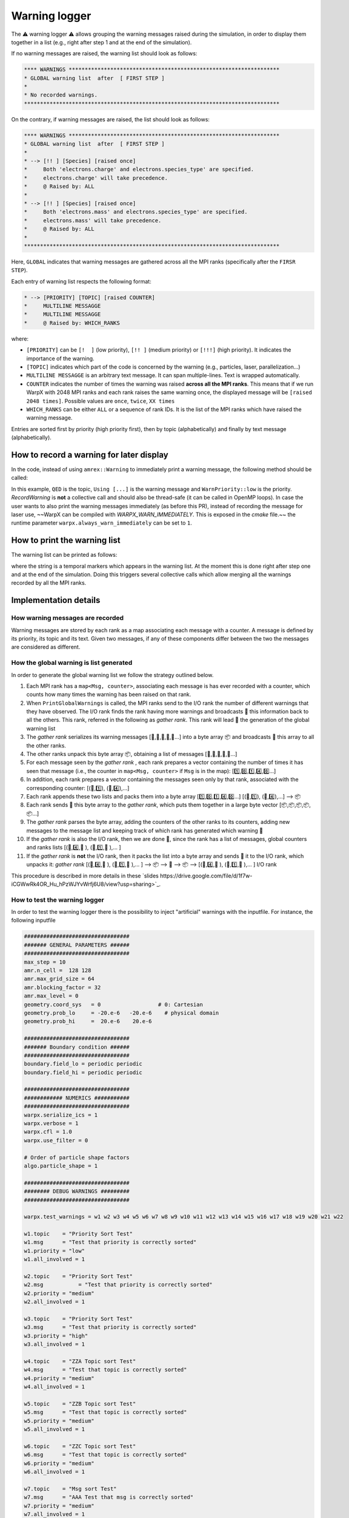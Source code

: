 .. _developers-warning-logger:

Warning logger
==============

The  ⚠️ warning logger ⚠️ allows grouping the warning messages raised during the
simulation, in order to display them together in a list
(e.g., right after step 1 and at the end of the simulation).

If no warning messages are raised, the warning list should look as follows:

.. code-block:: sh

   **** WARNINGS ******************************************************************
   * GLOBAL warning list  after  [ FIRST STEP ]
   *
   * No recorded warnings.
   ********************************************************************************

On the contrary, if warning messages are raised, the list should look as follows:

.. code-block:: sh

   **** WARNINGS ******************************************************************
   * GLOBAL warning list  after  [ FIRST STEP ]
   *
   * --> [!! ] [Species] [raised once]
   *     Both 'electrons.charge' and electrons.species_type' are specified.
   *     electrons.charge' will take precedence.
   *     @ Raised by: ALL
   *
   * --> [!! ] [Species] [raised once]
   *     Both 'electrons.mass' and electrons.species_type' are specified.
   *     electrons.mass' will take precedence.
   *     @ Raised by: ALL
   *
   ********************************************************************************

Here, ``GLOBAL`` indicates that warning messages are gathered across all the MPI ranks (specifically
after the ``FIRSR STEP``).

Each entry of warning list respects the following format:

.. code-block:: sh

   * --> [PRIORITY] [TOPIC] [raised COUNTER]
   *     MULTILINE MESSAGGE
   *     MULTILINE MESSAGGE
   *     @ Raised by: WHICH_RANKS

where:

* ``[PRIORITY]`` can be ``[!  ]`` (low priority), ``[!! ]`` (medium priority) or ``[!!!]`` (high priority). It indicates the importance of the warning.
* ``[TOPIC]`` indicates which part of the code is concerned by the warning (e.g., particles, laser, parallelization...)
* ``MULTILINE MESSAGGE`` is an arbitrary text message. It can span multiple-lines. Text is wrapped automatically.
* ``COUNTER`` indicates the number of times the warning was raised **across all the MPI ranks**. This means that if we run WarpX with 2048 MPI ranks and each rank raises the same warning once, the displayed message will be ``[raised 2048 times]``. Possible values are ``once``, ``twice``, ``XX times``
* ``WHICH_RANKS`` can be either ``ALL`` or a sequence of rank IDs. It is the list of the MPI ranks which have raised the warning message.

Entries are sorted first by priority (high priority first), then by topic (alphabetically) and finally by text message (alphabetically).

How to record a warning for later display
-----------------------------------------

In the code, instead of using ``amrex::Warning`` to immediately print a warning message, the following method should be called:

.. code-block:: cpp
   WarpX::GetInstance().RecordWarning(
      "QED",
      "Using default value (2*me*c^2) for photon energy creation threshold",
      WarnPriority::low);

In this example, ``QED`` is the topic, ``Using [...]`` is the warning message and ``WarnPriority::low`` is the priority.
`RecordWarning` is **not** a collective call and should also be thread-safe (it can be called in OpenMP loops).
In case the user wants to also print the warning messages immediately (as before this PR), instead of recording the message for laser use, ~~WarpX can be compiled with `WARPX_WARN_IMMEDIATELY`. This is exposed in the `cmake` file.~~ the runtime parameter ``warpx.always_warn_immediately`` can be set to ``1``.

How to print the warning list
-----------------------------

The warning list can be printed as follows:

.. code-block:: cpp
   warpx.PrintGlobalWarnings("THE END");

where the string is a temporal markers which appears in the warning list.
At the moment this is done right after step one and at the end of the simulation. Doing this triggers several collective calls which allow merging all the warnings recorded by all the MPI ranks.

Implementation details
----------------------

How warning messages are recorded
~~~~~~~~~~~~~~~~~~~~~~~~~~~~~~~~~

Warning messages are stored by each rank as a map associating each
message with a counter.
A message is defined by its priority, its topic and its text.
Given two messages, if any of these components differ between the
two the messages are considered as different.

How the global warning is list generated
~~~~~~~~~~~~~~~~~~~~~~~~~~~~~~~~~~~~~~~~

In order to generate the global warning list we follow the strategy outlined below.

1. Each MPI rank has a ``map<Msg, counter>``, associating each message is has ever recorded with a counter, which counts how many times the warning has been raised on that rank.
2. When ``PrintGlobalWarnings`` is called, the MPI ranks send to the I/O rank the number of different warnings that they have observed. The I/O rank finds the rank having more warnings and broadcasts 📢 this information back to all the others. This rank, referred in the following as *gather rank*. This rank will lead  👑 the generation of the global warning list
3. The *gather rank* serializes its warning messages [📝,📝,📝,📝,📝...] into a byte array 📦 and  broadcasts 📢 this array to all the other ranks.
4. The other ranks unpack this byte array 📦, obtaining a list of messages [📝,📝,📝,📝,📝...]
5. For each message seen by the *gather rank* , each rank prepares a vector containing the number of times it has seen that message (i.e., the counter in ``map<Msg, counter>`` if ``Msg`` is in the map): [1️⃣,0️⃣,1️⃣,4️⃣,0️⃣...]
6. In addition, each rank prepares a vector containing the messages seen only by that rank, associated with the corresponding counter: [(📝,1️⃣), (📝,4️⃣),...]
7. Each rank appends these two lists and packs them into a byte array [1️⃣,0️⃣,1️⃣,4️⃣,0️⃣...] [(📝,1️⃣), (📝,4️⃣),...] --> 📦
8. Each rank sends 📨 this byte array to the *gather rank*, which puts them together in a large byte vector [📦,📦,📦,📦,📦...]
9. The *gather rank* parses the byte array, adding the counters of the other ranks to its counters, adding new messages to the message list and keeping track of which rank has generated which warning 📜
10. If the *gather rank* is also the I/O rank, then we are done  🎉, since the rank has a list of messages, global counters and ranks lists  [(📝,4️⃣,📜 ), (📝,1️⃣,📜 ),... ]
11. If the *gather rank* is **not** the I/O rank, then it packs the list into a byte array and sends  📨 it to the I/O rank, which unpacks it: *gather rank* [(📝,4️⃣,📜 ), (📝,1️⃣,📜 ),... ] --> 📦 --> 📨 --> 📦 --> [(📝,4️⃣,📜 ), (📝,1️⃣,📜 ),... ] I/O rank

This procedure is described in more details in these `slides https://drive.google.com/file/d/1f7w-iCGWwRk4OR_Hu_hPzWJYvWrfj6U8/view?usp=sharing>`_.

How to test the warning logger
~~~~~~~~~~~~~~~~~~~~~~~~~~~~~~

In order to test the warning logger there is the possibility to inject "artificial" warnings with the inputfile.
For instance, the following inputfile

.. code-block:: sh

   #################################
   ####### GENERAL PARAMETERS ######
   #################################
   max_step = 10
   amr.n_cell =  128 128
   amr.max_grid_size = 64
   amr.blocking_factor = 32
   amr.max_level = 0
   geometry.coord_sys   = 0                  # 0: Cartesian
   geometry.prob_lo     = -20.e-6   -20.e-6    # physical domain
   geometry.prob_hi     =  20.e-6    20.e-6

   #################################
   ####### Boundary condition ######
   #################################
   boundary.field_lo = periodic periodic
   boundary.field_hi = periodic periodic

   #################################
   ############ NUMERICS ###########
   #################################
   warpx.serialize_ics = 1
   warpx.verbose = 1
   warpx.cfl = 1.0
   warpx.use_filter = 0

   # Order of particle shape factors
   algo.particle_shape = 1

   #################################
   ######## DEBUG WARNINGS #########
   #################################

   warpx.test_warnings = w1 w2 w3 w4 w5 w6 w7 w8 w9 w10 w11 w12 w13 w14 w15 w16 w17 w18 w19 w20 w21 w22

   w1.topic    = "Priority Sort Test"
   w1.msg      = "Test that priority is correctly sorted"
   w1.priority = "low"
   w1.all_involved = 1

   w2.topic    = "Priority Sort Test"
   w2.msg	    = "Test that priority is correctly sorted"
   w2.priority = "medium"
   w2.all_involved = 1

   w3.topic    = "Priority Sort Test"
   w3.msg      = "Test that priority is correctly sorted"
   w3.priority = "high"
   w3.all_involved = 1

   w4.topic    = "ZZA Topic sort Test"
   w4.msg      = "Test that topic is correctly sorted"
   w4.priority = "medium"
   w4.all_involved = 1

   w5.topic    = "ZZB Topic sort Test"
   w5.msg      = "Test that topic is correctly sorted"
   w5.priority = "medium"
   w5.all_involved = 1

   w6.topic    = "ZZC Topic sort Test"
   w6.msg      = "Test that topic is correctly sorted"
   w6.priority = "medium"
   w6.all_involved = 1

   w7.topic    = "Msg sort Test"
   w7.msg      = "AAA Test that msg is correctly sorted"
   w7.priority = "medium"
   w7.all_involved = 1

   w8.topic    = "Msg sort Test"
   w8.msg      = "BBB Test that msg is correctly sorted"
   w8.priority = "medium"
   w8.all_involved = 1

   w9.topic    = "Long line"
   w9.msg      = "Test very long line: a a a a a a a a a a a a a a a a a a a a a a a a a a a a a a a a a a a a a a a a a a a a a a a a a a a a a a a a"
   w9.priority = "medium"
   w9.all_involved = 1

   w10.topic    = "Repeated warnings"
   w10.msg      = "Test repeated warnings"
   w10.priority = "high"
   w10.all_involved = 1

   w11.topic    = "Repeated warnings"
   w11.msg      = "Test repeated warnings"
   w11.priority = "high"
   w11.all_involved = 1

   w12.topic    = "Repeated warnings"
   w12.msg      = "Test repeated warnings"
   w12.priority = "high"
   w12.all_involved = 1

   w13.topic    = "Not all involved (0)"
   w13.msg      = "Test warnings raised by a fraction of ranks"
   w13.priority = "high"
   w13.all_involved = 0
   w13.who_involved = 0

   w14.topic    = "Not all involved (0)"
   w14.msg      = "Test warnings raised by a fraction of ranks"
   w14.priority = "high"
   w14.all_involved = 0
   w14.who_involved = 0

   w15.topic    = "Not all involved (1)"
   w15.msg      = "Test warnings raised by a fraction of ranks"
   w15.priority = "high"
   w15.all_involved = 0
   w15.who_involved = 1

   w16.topic    = "Not all involved (1,2)"
   w16.msg      = "Test warnings raised by a fraction of ranks"
   w16.priority = "high"
   w16.all_involved = 0
   w16.who_involved = 1 2

   w17.topic    = "Different counters"
   w17.msg      = "Test that different counters are correctly summed"
   w17.priority = "low"
   w17.all_involved = 1

   w18.topic    = "Different counters"
   w18.msg      = "Test that different counters are correctly summed"
   w18.priority = "low"
   w18.all_involved = 1

   w19.topic    = "Different counters"
   w19.msg      = "Test that different counters are correctly summed"
   w19.priority = "low"
   w19.all_involved = 0
   w19.who_involved = 0

   w20.topic    = "Different counters B"
   w20.msg      = "Test that different counters are correctly summed"
   w20.priority = "low"
   w20.all_involved = 1

   w21.topic    = "Different counters B"
   w21.msg      = "Test that different counters are correctly summed"
   w21.priority = "low"
   w21.all_involved = 1

   w22.topic    = "Different counters B"
   w22.msg      = "Test that different counters are correctly summed"
   w22.priority = "low"
   w22.all_involved = 0
   w22.who_involved = 1

would generate the following warning list (if run on 4 MPI ranks):

.. code-block:: sh

   **** WARNINGS ******************************************************************
   * GLOBAL warning list  after  [ THE END ]
   *
   * --> [!!!] [Not all involved (0)] [raised twice]
   *     Test warnings raised by a fraction of ranks
   *     @ Raised by: 0
   *
   * --> [!!!] [Not all involved (1)] [raised once]
   *     Test warnings raised by a fraction of ranks
   *     @ Raised by: 1
   *
   * --> [!!!] [Not all involved (1,2)] [raised twice]
   *     Test warnings raised by a fraction of ranks
   *     @ Raised by: 1 2
   *
   * --> [!!!] [Priority Sort Test] [raised 4 times]
   *     Test that priority is correctly sorted
   *     @ Raised by: ALL
   *
   * --> [!!!] [Repeated warnings] [raised 12 times]
   *     Test repeated warnings
   *     @ Raised by: ALL
   *
   * --> [!! ] [Long line] [raised 4 times]
   *     Test very long line: a a a a a a a a a a a a a a a a a a a a a a a a a a a
   *     a a a a a a a a a a a a a a a a a a a a a a a a a a a a a
   *     @ Raised by: ALL
   *
   * --> [!! ] [Msg sort Test] [raised 4 times]
   *     AAA Test that msg is correctly sorted
   *     @ Raised by: ALL
   *
   * --> [!! ] [Msg sort Test] [raised 4 times]
   *     BBB Test that msg is correctly sorted
   *     @ Raised by: ALL
   *
   * --> [!! ] [Priority Sort Test] [raised 4 times]
   *     Test that priority is correctly sorted
   *     @ Raised by: ALL
   *
   * --> [!! ] [ZZA Topic sort Test] [raised 4 times]
   *     Test that topic is correctly sorted
   *     @ Raised by: ALL
   *
   * --> [!! ] [ZZB Topic sort Test] [raised 4 times]
   *     Test that topic is correctly sorted
   *     @ Raised by: ALL
   *
   * --> [!! ] [ZZC Topic sort Test] [raised 4 times]
   *     Test that topic is correctly sorted
   *     @ Raised by: ALL
   *
   * --> [!  ] [Different counters] [raised 9 times]
   *     Test that different counters are correctly summed
   *     @ Raised by: ALL
   *
   * --> [!  ] [Different counters B] [raised 9 times]
   *     Test that different counters are correctly summed
   *     @ Raised by: ALL
   *
   * --> [!  ] [Priority Sort Test] [raised 4 times]
   *     Test that priority is correctly sorted
   *     @ Raised by: ALL
   *
   ********************************************************************************
